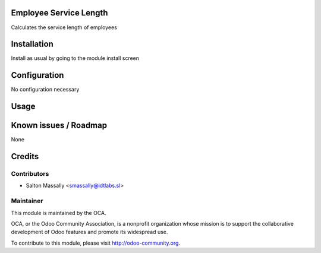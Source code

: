 Employee Service Length
=======================

Calculates the service length of employees

Installation
============

Install as usual by going to the module install screen


Configuration
=============

No configuration necessary


Usage
=====


Known issues / Roadmap
======================

None


Credits
=======

Contributors
------------
* Salton Massally <smassally@idtlabs.sl>

Maintainer
----------

.. image:: http://odoo-community.org/logo.png
   :alt: Odoo Community Association
   :target: http://odoo-community.org

This module is maintained by the OCA.

OCA, or the Odoo Community Association, is a nonprofit organization whose mission is to support the collaborative development of Odoo features and promote its widespread use.

To contribute to this module, please visit http://odoo-community.org.